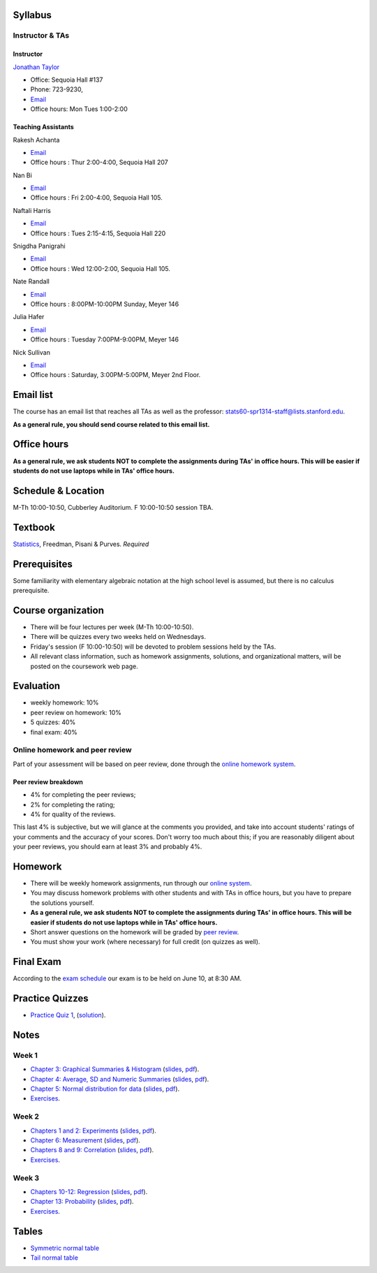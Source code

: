
Syllabus
--------

Instructor & TAs
~~~~~~~~~~~~~~~~

Instructor
^^^^^^^^^^

`Jonathan Taylor <http://www-stat.stanford.edu/~jtaylor>`__

-  Office: Sequoia Hall #137
-  Phone: 723-9230,
-  `Email <https://stanfordwho.stanford.edu/auth/lookup?search=Jonathan%20Taylor>`__
-  Office hours: Mon Tues 1:00-2:00

Teaching Assistants
^^^^^^^^^^^^^^^^^^^

Rakesh Achanta

-  `Email <https://stanfordwho.stanford.edu/auth/lookup?search=Rakesh%20Achanta>`__
-  Office hours : Thur 2:00-4:00, Sequoia Hall 207

Nan Bi

-  `Email <https://stanfordwho.stanford.edu/auth/lookup?search=Nan%20Bi>`__
-  Office hours : Fri 2:00-4:00, Sequoia Hall 105.

Naftali Harris

-  `Email <https://stanfordwho.stanford.edu/auth/lookup?search=Naftali%20Harris>`__
-  Office hours : Tues 2:15-4:15, Sequoia Hall 220

Snigdha Panigrahi

-  `Email <https://stanfordwho.stanford.edu/auth/lookup?search=Snigdha%20Panigrahi>`__
-  Office hours : Wed 12:00-2:00, Sequoia Hall 105.

Nate Randall

-  `Email <https://stanfordwho.stanford.edu/auth/lookup?search=nrandall>`__
-  Office hours : 8:00PM-10:00PM Sunday, Meyer 146

Julia Hafer

-  `Email <https://stanfordwho.stanford.edu/auth/lookup?search=jhafer>`__
-  Office hours : Tuesday 7:00PM-9:00PM, Meyer 146

Nick Sullivan

-  `Email <https://stanfordwho.stanford.edu/auth/lookup?search=nsull13>`__
-  Office hours : Saturday, 3:00PM-5:00PM, Meyer 2nd Floor.

Email list
----------

The course has an email list that reaches all TAs as well as the
professor: stats60-spr1314-staff@lists.stanford.edu.

**As a general rule, you should send course related to this email
list.**

Office hours
------------

**As a general rule, we ask students NOT to complete the assignments
during TAs' in office hours. This will be easier if students do not use
laptops while in TAs' office hours.**

Schedule & Location
-------------------

M-Th 10:00-10:50, Cubberley Auditorium. F 10:00-10:50 session TBA.

Textbook
--------

`Statistics <http://www.amazon.com/Statistics-4th-David-Freedman/dp/0393929728>`__,
Freedman, Pisani & Purves. *Required*

Prerequisites
-------------

Some familiarity with elementary algebraic notation at the high school
level is assumed, but there is no calculus prerequisite.

Course organization
-------------------

-  There will be four lectures per week (M-Th 10:00-10:50).

-  There will be quizzes every two weeks held on Wednesdays.

-  Friday's session (F 10:00-10:50) will be devoted to problem sessions
   held by the TAs.

-  All relevant class information, such as homework assignments,
   solutions, and organizational matters, will be posted on the
   coursework web page.

Evaluation
----------

-  weekly homework: 10%
-  peer review on homework: 10%
-  5 quizzes: 40%
-  final exam: 40%

Online homework and peer review
~~~~~~~~~~~~~~~~~~~~~~~~~~~~~~~

Part of your assessment will be based on peer review, done through the
`online homework
system <http://stats60.stanford.edu/cgi-bin/index.cgi/>`__.

Peer review breakdown
^^^^^^^^^^^^^^^^^^^^^

-  4% for completing the peer reviews;
-  2% for completing the rating;
-  4% for quality of the reviews.

This last 4% is subjective, but we will glance at the comments you
provided, and take into account students' ratings of your comments and
the accuracy of your scores. Don't worry too much about this; if you are
reasonably diligent about your peer reviews, you should earn at least 3%
and probably 4%.

Homework
--------

-  There will be weekly homework assignments, run through our `online
   system <http://stats60.stanford.edu/cgi-bin/index.cgi/>`__.

-  You may discuss homework problems with other students and with TAs in
   office hours, but you have to prepare the solutions yourself.

-  **As a general rule, we ask students NOT to complete the assignments
   during TAs' in office hours. This will be easier if students do not
   use laptops while in TAs' office hours.**

-  Short answer questions on the homework will be graded by `peer
   review <http://stats60.stanford.edu/cgi-bin/index.cgi/>`__.

-  You must show your work (where necessary) for full credit (on quizzes
   as well).

Final Exam
----------

According to the `exam
schedule <http://studentaffairs.stanford.edu/registrar/students/spring-exams>`__
our exam is to be held on June 10, at 8:30 AM.

Practice Quizzes
----------------

-  `Practice Quiz 1 <practice_quizzes/practice_quiz1.pdf>`__,
   (`solution <practice_quizzes/practice_quiz1_solution.pdf>`__).

Notes
-----

Week 1
~~~~~~

-  `Chapter 3: Graphical Summaries &
   Histogram <Week%201/Graphical%20Summaries.html>`__
   (`slides <Week%201/Graphical%20Summaries.slides.html>`__,
   `pdf <Week%201/Graphical%20Summaries.pdf>`__).
-  `Chapter 4: Average, SD and Numeric
   Summaries <Week%201/Numeric%20Summaries.html>`__
   (`slides <Week%201/Numeric%20Summaries.slides.html>`__,
   `pdf <Week%201/Numeric%20Summaries.pdf>`__).
-  `Chapter 5: Normal distribution for
   data <Week%201/Normal%20distribution.html>`__
   (`slides <Week%201/Normal%20distribution.slides.html>`__,
   `pdf <Week%201/Normal%20distribution.pdf>`__).
-  `Exercises <Week%201/Exercises.html>`__.

Week 2
~~~~~~

-  `Chapters 1 and 2: Experiments <Week%202/Experiments.html>`__
   (`slides <Week%202/Experiments.slides.html>`__,
   `pdf <Week%202/Experiments.pdf>`__).
-  `Chapter 6: Measurement <Week%202/Measurement.html>`__
   (`slides <Week%202/Measurement.slides.html>`__,
   `pdf <Week%202/Measurement.pdf>`__).
-  `Chapters 8 and 9: Correlation <Week%202/Correlation.html>`__
   (`slides <Week%202/Correlation.slides.html>`__,
   `pdf <Week%202/Correlation.pdf>`__).
-  `Exercises <Week%202/Exercises.html>`__.

Week 3
~~~~~~

-  `Chapters 10-12: Regression <Week%203/Regression.html>`__
   (`slides <Week%203/Regression.slides.html>`__,
   `pdf <Week%203/Regression.pdf>`__).
-  `Chapter 13: Probability <Week%203/Probability.html>`__
   (`slides <Week%203/Probability.slides.html>`__,
   `pdf <Week%203/Probability.pdf>`__).
-  `Exercises <Week%203/Exercises.html>`__.

Tables
------

-  `Symmetric normal table <Tables/Symmetric%20normal%20table.html>`__
-  `Tail normal table <Tables/Tail%20normal%20table.html>`__

.. code:: python

    